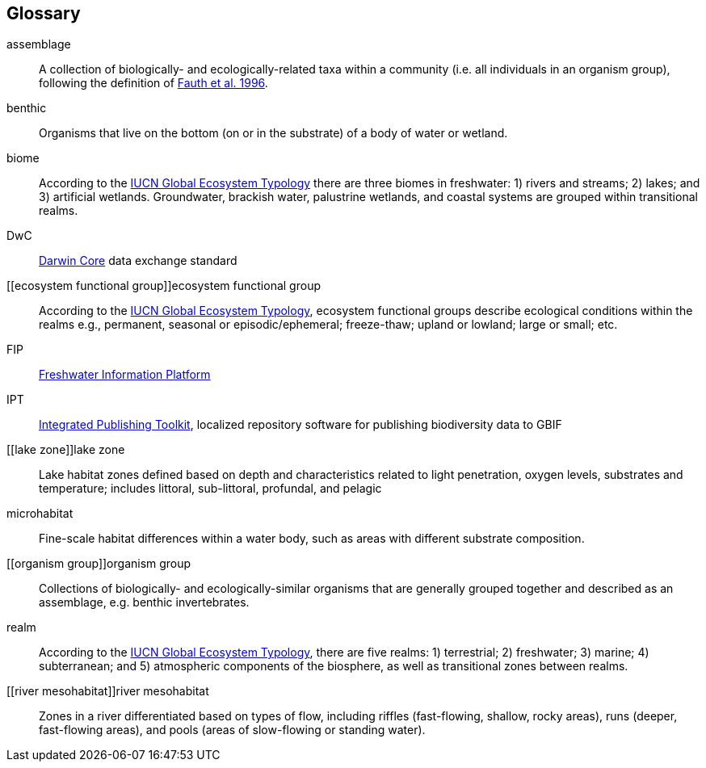 [glossary][#glossary]
== Glossary

[glossary]
[[assemblage]]assemblage:: A collection of biologically- and ecologically-related taxa within a community (i.e. all individuals in an organism group), following the definition of http://www.jstor.org/stable/2463205[Fauth et al. 1996^].
[[benthic]]benthic:: Organisms that live on the bottom (on or in the substrate) of a body of water or wetland.
[[biome]]biome:: According to the https://global-ecosystems.org/page/typology[IUCN Global Ecosystem Typology^] there are three biomes in freshwater: 1) rivers and streams; 2) lakes; and 3) artificial wetlands. Groundwater, brackish water, palustrine wetlands, and coastal systems are grouped within transitional realms.
[[DwC]]DwC:: https://dwc.tdwg.org/[Darwin Core^] data exchange standard
[[ecosystem functional group]]ecosystem functional group:: According to the https://global-ecosystems.org/page/typology[IUCN Global Ecosystem Typology^], ecosystem functional groups describe ecological conditions within the realms e.g., permanent, seasonal or episodic/ephemeral; freeze-thaw; upland or lowland; large or small; etc. 
[[FIP]]FIP:: http://www.freshwaterplatform.eu/[Freshwater Information Platform^]
[[IPT]]IPT:: https://www.gbif.org/ipt[Integrated Publishing Toolkit^], localized repository software for publishing biodiversity data to GBIF
[[lake zone]]lake zone:: Lake habitat zones defined based on depth and characteristics related to light penetration, oxygen levels, substrates and temperature; includes littoral, sub-littoral, profundal, and pelagic
[[microhabitat]]microhabitat:: Fine-scale habitat differences within a water body, such as areas with different substrate composition.
[[organism group]]organism group:: Collections of biologically- and ecologically-similar organisms that are generally grouped together and described as an assemblage, e.g. benthic invertebrates.
[[realm]]realm:: According to the https://global-ecosystems.org/page/typology[IUCN Global Ecosystem Typology^], there are five realms: 1) terrestrial; 2) freshwater; 3) marine; 4) subterranean; and 5) atmospheric components of the biosphere, as well as transitional zones between realms.
[[river mesohabitat]]river mesohabitat:: Zones in a river differentiated based on types of flow, including riffles (fast-flowing, shallow, rocky areas), runs (deeper, fast-flowing areas), and pools (areas of slow-flowing or standing water).

<<<

